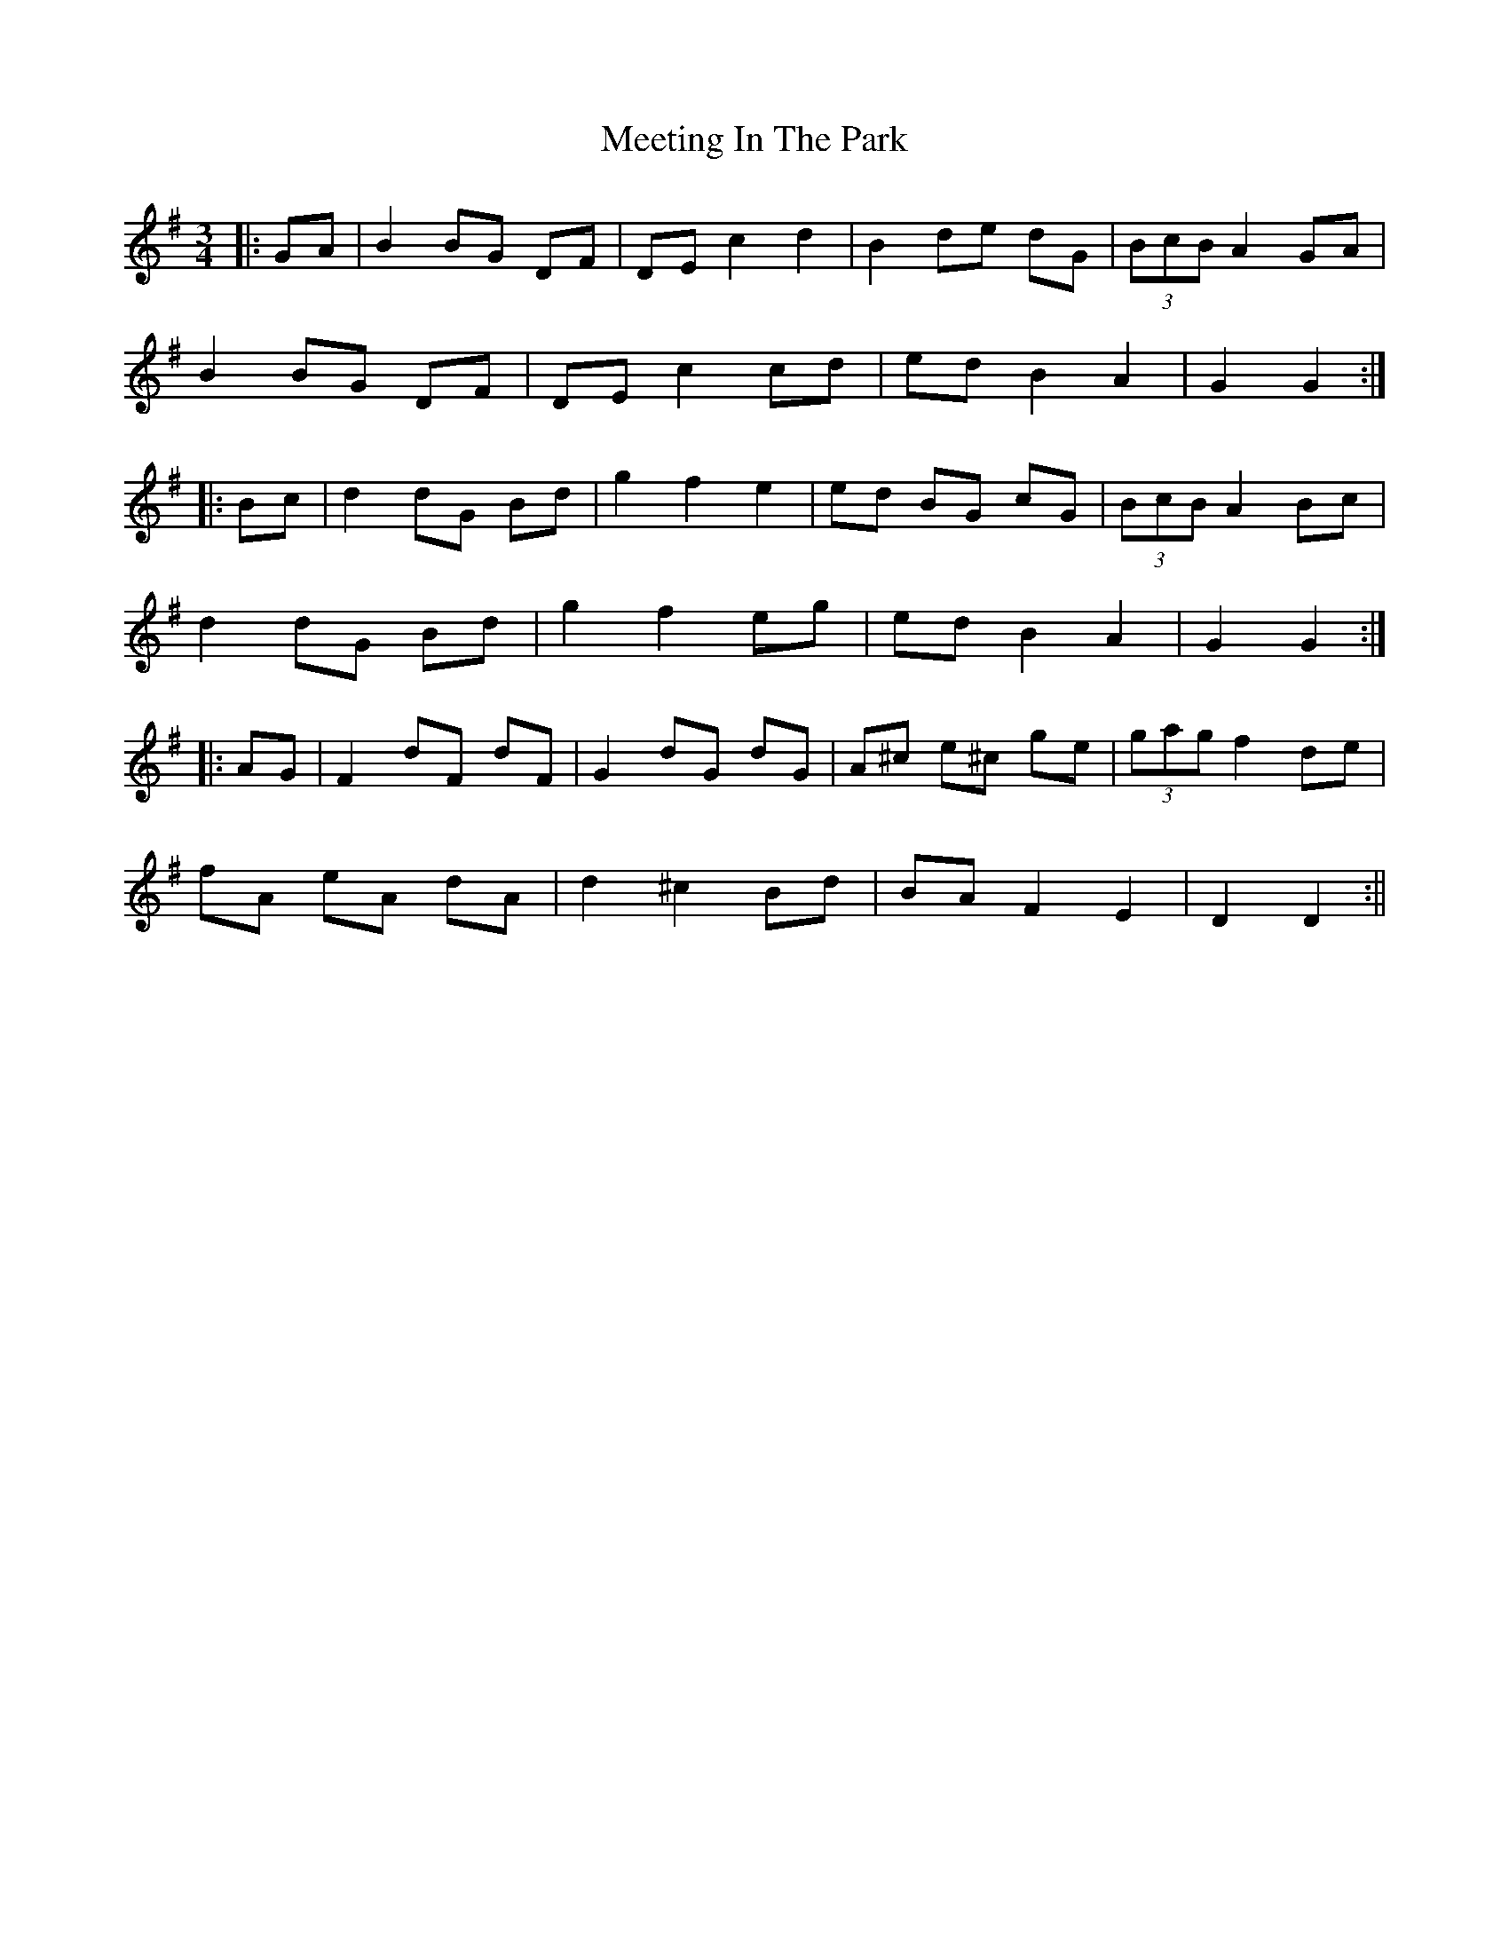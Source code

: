 X: 1
T: Meeting In The Park
Z: Kenn
S: https://thesession.org/tunes/1319#setting1319
R: mazurka
M: 3/4
L: 1/8
K: Gmaj
|:GA|B2 BG DF|DE c2 d2|B2 de dG|(3BcB A2 GA|
B2 BG DF|DE c2 cd|ed B2 A2|G2 G2:|
|:Bc|d2 dG Bd|g2 f2 e2|ed BG cG|(3BcB A2 Bc|
d2 dG Bd|g2 f2 eg|ed B2 A2|G2 G2:|
|:AG|F2 dF dF|G2 dG dG|A^c e^c ge|(3gag f2 de|
fA eA dA|d2 ^c2 Bd|BA F2 E2|D2 D2:||

